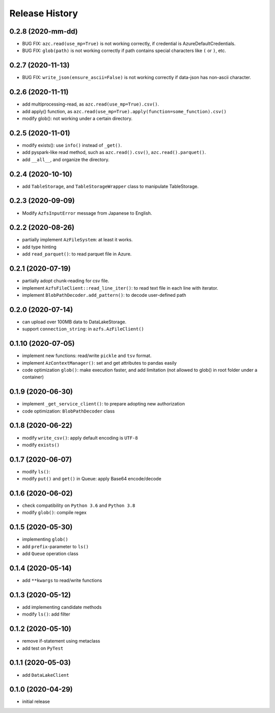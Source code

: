 ###############
Release History
###############

0.2.8 (2020-mm-dd)
******************

* BUG FIX: ``azc.read(use_mp=True)`` is not working correctly, if credential is AzureDefaultCredentials.
* BUG FIX: ``glob(path)`` is not working correctly if path contains special characters like ``(`` or ``)``, etc.

0.2.7 (2020-11-13)
******************

* BUG FIX: ``write_json(ensure_ascii=False)`` is not working correctly if data-json has non-ascii character.

0.2.6 (2020-11-11)
******************

* add multiprocessing-read, as ``azc.read(use_mp=True).csv()``.
* add apply() function, as ``azc.read(use_mp=True).apply(function=some_function).csv()``
* modify glob(): not working under a certain directory.

0.2.5 (2020-11-01)
******************

* modify exists(): use ``info()`` instead of ``_get()``.
* add pyspark-like read method, such as ``azc.read().csv()``, ``azc.read().parquet()``.
* add ``__all__``, and organize the directory.

0.2.4 (2020-10-10)
******************

* add ``TableStorage``, and ``TableStorageWrapper`` class to manipulate TableStorage.

0.2.3 (2020-09-09)
******************

* Modify ``AzfsInputError`` message from Japanese to English.

0.2.2 (2020-08-26)
******************

* partially implement ``AzFileSystem``: at least it works.
* add type hinting
* add ``read_parquet()``: to read parquet file in Azure.

0.2.1 (2020-07-19)
******************

* partially adopt chunk-reading for csv file.
* implement ``AzfsFileClient::read_line_iter()``: to read text file in each line with iterator.
* implement ``BlobPathDecoder.add_pattern()``: to decode user-defined path

0.2.0 (2020-07-14)
******************

* can upload over 100MB data to DataLakeStorage.
* support ``connection_string``: in ``azfs.AzFileClient()``

0.1.10 (2020-07-05)
*******************

* implement new functions: read/write ``pickle`` and ``tsv`` format.
* implement ``AzContextManager()``: set and get attributes to pandas easily
* code optimization ``glob()``: make execution faster, and add limitation (not allowed to glob() in root folder under a container)

0.1.9 (2020-06-30)
******************

* implement ``_get_service_client()``: to prepare adopting new authorization
* code optimization: ``BlobPathDecoder`` class

0.1.8 (2020-06-22)
******************

* modify ``write_csv()``: apply default encoding is ``UTF-8``
* modify ``exists()``

0.1.7 (2020-06-07)
******************

* modify ``ls()``:
* modify ``put()`` and ``get()`` in Queue: apply Base64 encode/decode

0.1.6 (2020-06-02)
******************

* check compatibility on ``Python 3.6`` and ``Python 3.8``
* modify ``glob()``: compile regex

0.1.5 (2020-05-30)
******************

* implementing ``glob()``
* add ``prefix``-parameter to ``ls()``
* add ``Queue`` operation class

0.1.4 (2020-05-14)
******************

* add ``**kwargs`` to read/write functions

0.1.3 (2020-05-12)
******************

* add implementing candidate methods
* modify ``ls()``: add filter

0.1.2 (2020-05-10)
******************

* remove if-statement using metaclass
* add test on ``PyTest``

0.1.1 (2020-05-03)
******************

* add ``DataLakeClient``

0.1.0 (2020-04-29)
******************

* initial release

